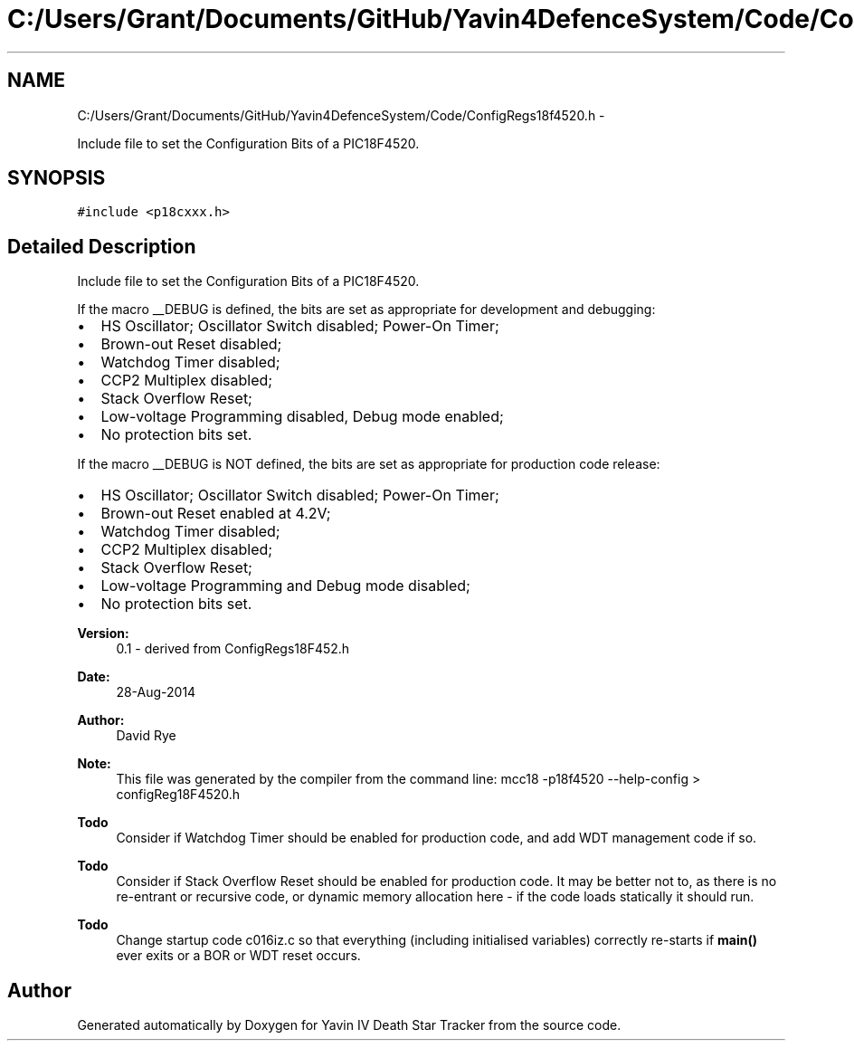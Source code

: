 .TH "C:/Users/Grant/Documents/GitHub/Yavin4DefenceSystem/Code/ConfigRegs18f4520.h" 3 "Wed Oct 22 2014" "Version V1.1" "Yavin IV Death Star Tracker" \" -*- nroff -*-
.ad l
.nh
.SH NAME
C:/Users/Grant/Documents/GitHub/Yavin4DefenceSystem/Code/ConfigRegs18f4520.h \- 
.PP
Include file to set the Configuration Bits of a PIC18F4520\&.  

.SH SYNOPSIS
.br
.PP
\fC#include <p18cxxx\&.h>\fP
.br

.SH "Detailed Description"
.PP 
Include file to set the Configuration Bits of a PIC18F4520\&. 

If the macro __DEBUG is defined, the bits are set as appropriate for development and debugging:
.IP "\(bu" 2
HS Oscillator; Oscillator Switch disabled; Power-On Timer;
.IP "\(bu" 2
Brown-out Reset disabled;
.IP "\(bu" 2
Watchdog Timer disabled;
.IP "\(bu" 2
CCP2 Multiplex disabled;
.IP "\(bu" 2
Stack Overflow Reset;
.IP "\(bu" 2
Low-voltage Programming disabled, Debug mode enabled;
.IP "\(bu" 2
No protection bits set\&.
.PP
.PP
If the macro __DEBUG is NOT defined, the bits are set as appropriate for production code release:
.IP "\(bu" 2
HS Oscillator; Oscillator Switch disabled; Power-On Timer;
.IP "\(bu" 2
Brown-out Reset enabled at 4\&.2V;
.IP "\(bu" 2
Watchdog Timer disabled;
.IP "\(bu" 2
CCP2 Multiplex disabled;
.IP "\(bu" 2
Stack Overflow Reset;
.IP "\(bu" 2
Low-voltage Programming and Debug mode disabled;
.IP "\(bu" 2
No protection bits set\&.
.PP
.PP
\fBVersion:\fP
.RS 4
0\&.1 - derived from ConfigRegs18F452\&.h 
.RE
.PP
\fBDate:\fP
.RS 4
28-Aug-2014 
.RE
.PP
\fBAuthor:\fP
.RS 4
David Rye
.RE
.PP
\fBNote:\fP
.RS 4
This file was generated by the compiler from the command line: mcc18 -p18f4520 --help-config > configReg18F4520\&.h
.RE
.PP
\fBTodo\fP
.RS 4
Consider if Watchdog Timer should be enabled for production code, and add WDT management code if so\&.
.RE
.PP
.PP
\fBTodo\fP
.RS 4
Consider if Stack Overflow Reset should be enabled for production code\&. It may be better not to, as there is no re-entrant or recursive code, or dynamic memory allocation here - if the code loads statically it should run\&.
.RE
.PP
.PP
\fBTodo\fP
.RS 4
Change startup code c016iz\&.c so that everything (including initialised variables) correctly re-starts if \fBmain()\fP ever exits or a BOR or WDT reset occurs\&. 
.RE
.PP

.SH "Author"
.PP 
Generated automatically by Doxygen for Yavin IV Death Star Tracker from the source code\&.
